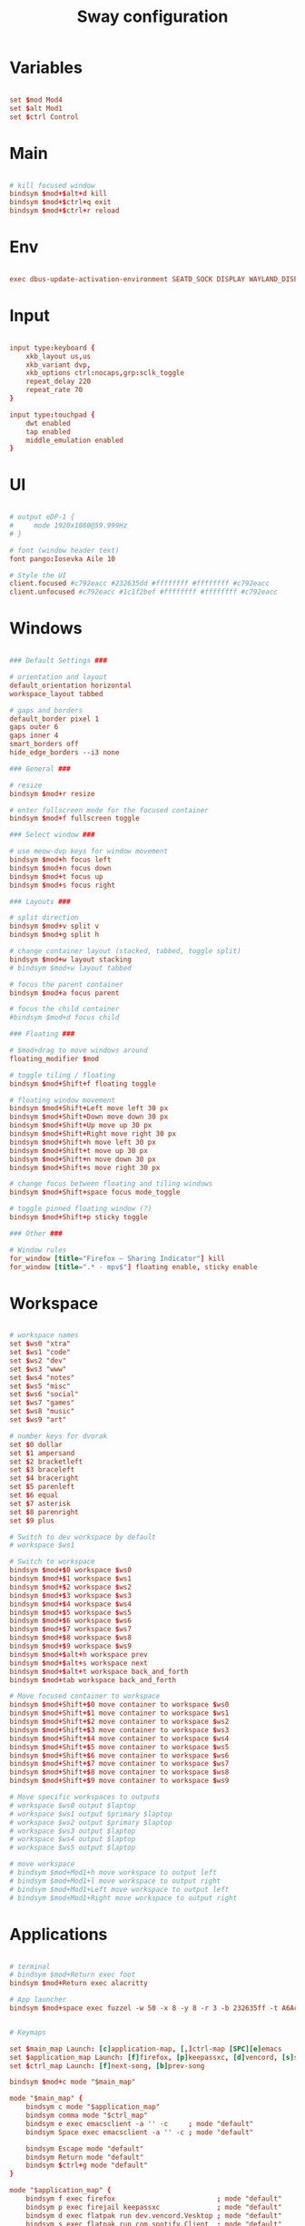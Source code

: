 #+TITLE: Sway configuration
#+PROPERTY: header-args:conf :tangle ./config
#+auto_tangle: t

* Variables

#+begin_src conf

set $mod Mod4
set $alt Mod1
set $ctrl Control

#+end_src

* Main

#+begin_src conf

# kill focused window
bindsym $mod+$alt+d kill
bindsym $mod+$ctrl+q exit
bindsym $mod+$ctrl+r reload

#+end_src

* Env

#+begin_src conf

exec dbus-update-activation-environment SEATD_SOCK DISPLAY WAYLAND_DISPLAY XDG_CURRENT_DESKTOP=sway SDL_VIDEODRIVER=wayland MOZ_ENABLE_WAYLAND=1 QT_QPA_PLATFORM=wayland

#+end_src

* Input

#+begin_src conf
          
input type:keyboard {
    xkb_layout us,us
    xkb_variant dvp,
    xkb_options ctrl:nocaps,grp:sclk_toggle
    repeat_delay 220
    repeat_rate 70
}

input type:touchpad {
    dwt enabled
    tap enabled
    middle_emulation enabled
}

#+end_src

* UI

#+begin_src conf

# output eDP-1 {
#     mode 1920x1080@59.999Hz
# }

# font (window header text)
font pango:Iosevka Aile 10
   
# Style the UI
client.focused #c792eacc #232635dd #ffffffff #ffffffff #c792eacc 
client.unfocused #c792eacc #1c1f2bef #ffffffff #ffffffff #c792eacc 

#+end_src

* Windows

#+begin_src conf

### Default Settings ###

# orientation and layout
default_orientation horizontal
workspace_layout tabbed

# gaps and borders
default_border pixel 1
gaps outer 6
gaps inner 4
smart_borders off
hide_edge_borders --i3 none 

### General ###

# resize
bindsym $mod+r resize

# enter fullscreen mode for the focused container
bindsym $mod+f fullscreen toggle

### Select window ###

# use meow-dvp keys for window movement
bindsym $mod+h focus left
bindsym $mod+n focus down
bindsym $mod+t focus up
bindsym $mod+s focus right

### Layouts ###

# split direction
bindsym $mod+v split v
bindsym $mod+g split h

# change container layout (stacked, tabbed, toggle split)
bindsym $mod+w layout stacking
# bindsym $mod+w layout tabbed

# focus the parent container
bindsym $mod+a focus parent

# focus the child container
#bindsym $mod+d focus child

### Floating ###

# $mod+drag to move windows around
floating_modifier $mod

# toggle tiling / floating
bindsym $mod+Shift+f floating toggle

# floating window movement
bindsym $mod+Shift+Left move left 30 px
bindsym $mod+Shift+Down move down 30 px
bindsym $mod+Shift+Up move up 30 px
bindsym $mod+Shift+Right move right 30 px
bindsym $mod+Shift+h move left 30 px
bindsym $mod+Shift+t move up 30 px
bindsym $mod+Shift+n move down 30 px
bindsym $mod+Shift+s move right 30 px

# change focus between floating and tiling windows
bindsym $mod+Shift+space focus mode_toggle

# toggle pinned floating window (?)
bindsym $mod+Shift+p sticky toggle

### Other ###

# Window rules
for_window [title="Firefox — Sharing Indicator"] kill
for_window [title=".* - mpv$"] floating enable, sticky enable

#+end_src

* Workspace

#+begin_src conf

# workspace names
set $ws0 "xtra"
set $ws1 "code"
set $ws2 "dev"
set $ws3 "www"
set $ws4 "notes"
set $ws5 "misc"
set $ws6 "social"
set $ws7 "games"
set $ws8 "music"
set $ws9 "art"

# number keys for dvorak
set $0 dollar
set $1 ampersand
set $2 bracketleft
set $3 braceleft
set $4 braceright
set $5 parenleft
set $6 equal
set $7 asterisk
set $8 parenright
set $9 plus

# Switch to dev workspace by default
# workspace $ws1

# Switch to workspace
bindsym $mod+$0 workspace $ws0
bindsym $mod+$1 workspace $ws1
bindsym $mod+$2 workspace $ws2
bindsym $mod+$3 workspace $ws3
bindsym $mod+$4 workspace $ws4
bindsym $mod+$5 workspace $ws5
bindsym $mod+$6 workspace $ws6
bindsym $mod+$7 workspace $ws7
bindsym $mod+$8 workspace $ws8
bindsym $mod+$9 workspace $ws9
bindsym $mod+$alt+h workspace prev
bindsym $mod+$alt+s workspace next
bindsym $mod+$alt+t workspace back_and_forth
bindsym $mod+tab workspace back_and_forth

# Move focused container to workspace
bindsym $mod+Shift+$0 move container to workspace $ws0
bindsym $mod+Shift+$1 move container to workspace $ws1
bindsym $mod+Shift+$2 move container to workspace $ws2
bindsym $mod+Shift+$3 move container to workspace $ws3
bindsym $mod+Shift+$4 move container to workspace $ws4
bindsym $mod+Shift+$5 move container to workspace $ws5
bindsym $mod+Shift+$6 move container to workspace $ws6
bindsym $mod+Shift+$7 move container to workspace $ws7
bindsym $mod+Shift+$8 move container to workspace $ws8
bindsym $mod+Shift+$9 move container to workspace $ws9

# Move specific workspaces to outputs
# workspace $ws0 output $laptop
# workspace $ws1 output $primary $laptop
# workspace $ws2 output $primary $laptop
# workspace $ws3 output $laptop
# workspace $ws4 output $laptop
# workspace $ws5 output $laptop

# move workspace
# bindsym $mod+Mod1+h move workspace to output left
# bindsym $mod+Mod1+l move workspace to output right
# bindsym $mod+Mod1+Left move workspace to output left
# bindsym $mod+Mod1+Right move workspace to output right

#+end_src

* Applications

#+begin_src conf

# terminal
# bindsym $mod+Return exec foot
bindsym $mod+Return exec alacritty

# App launcher
bindsym $mod+space exec fuzzel -w 50 -x 8 -y 8 -r 3 -b 232635ff -t A6Accdff -s A6Accdff -S 232635ff -C c792eacc -m c792eacc -f "Iosevka Aile:weight=light:size=11" --no-fuzzy --icon-theme="Papirus-Dark"


# Keymaps

set $main_map Launch: [c]application-map, [,]ctrl-map [SPC][e]emacs
set $application_map Launch: [f]firefox, [p]keepassxc, [d]vencord, [s]spotify, [c]steam, [e]emacs, [r]renoise
set $ctrl_map Launch: [f]next-song, [b]prev-song

bindsym $mod+c mode "$main_map"
	
mode "$main_map" {
    bindsym c mode "$application_map"
    bindsym comma mode "$ctrl_map"
    bindsym e exec emacsclient -a '' -c     ; mode "default"
    bindsym Space exec emacsclient -a '' -c ; mode "default"
    
    bindsym Escape mode "default"
    bindsym Return mode "default"
    bindsym $ctrl+g mode "default"
}
     
mode "$application_map" {
    bindsym f exec firefox                         ; mode "default"
    bindsym p exec firejail keepassxc              ; mode "default"
    bindsym d exec flatpak run dev.vencord.Vesktop ; mode "default"
    bindsym s exec flatpak run com.spotify.Client  ; mode "default"
    bindsym c exec steam                           ; mode "default"
    bindsym e exec emacsclient -a '' -c            ; mode "default"
    bindsym r exec firejail pw-jack renoise        ; mode "default"
    
    bindsym Escape mode "default"
    bindsym Return mode "default"
    bindsym $ctrl+g mode "default"
}

mode "$ctrl_map" {
    bindsym f exec playerctl next     ; mode "default"
    bindsym p exec playerctl previous ; mode "default"
    
    bindsym Escape mode "default"
    bindsym Return mode "default"
    bindsym $ctrl+g mode "default"
}

#+end_src

* System

#+begin_src conf
          
# Bind hotkeys for brightness and volume
bindsym --locked XF86MonBrightnessDown exec brightnessctl set 10%-
bindsym --locked XF86MonBrightnessUp exec brightnessctl set 10%+
bindsym --locked Shift+XF86MonBrightnessDown exec brightnessctl set 5%-
bindsym --locked Shift+XF86MonBrightnessUp exec brightnessctl set 5%+	
bindsym --locked XF86AudioPlay exec playerctl play-pause
bindsym --locked XF86AudioLowerVolume exec volume-adjust.sh -10%
bindsym --locked XF86AudioRaiseVolume exec volume-adjust.sh +10%
bindsym --locked Shift+XF86AudioLowerVolume exec volume-adjust.sh -5%
bindsym --locked Shift+XF86AudioRaiseVolume exec volume-adjust.sh +5%
bindsym --locked XF86AudioMute exec pactl set-sink-mute @DEFAULT_SINK@ toggle

# Screenshots
bindsym Print exec grimshot --notify save area
bindsym Alt+Print exec grimshot --notify save output

# Power
bindsym $mod+$ctrl+Shift+h exec loginctl hibernate

# Set up screen locking
# set $lock 'swaylock -f -i ~/.dotfiles/backgrounds/samuel-ferrara-uOi3lg8fGl4-unsplash.jpg -s fill --font "Iosevka Aile" --indicator-idle-visible'
  
# exec swayidle -w \
#   timeout 900 $lock \
#   timeout 960 'swaymsg "output * dpms off"' \
# 	resume 'swaymsg "output * dpms on"' \
#   before-sleep $lock

#+end_src

* Tweaks

#+begin_src conf

for_window [class="^Steam$" title="^Friends$"] floating enable
for_window [class="^Steam$" title="Steam - News"] floating enable
for_window [class="^Steam$" title=".* - Chat"] floating enable
for_window [class="^Steam$" title="^Settings$"] floating enable
for_window [class="^Steam$" title=".* - event started"] floating enable
for_window [class="^Steam$" title=".* CD key"] floating enable
for_window [class="^Steam$" title="^Steam - Self Updater$"] floating enable
for_window [class="^Steam$" title="^Screenshot Uploader$"] floating enable
for_window [class="^Steam$" title="^Steam Guard - Computer Authorization Required$"] floating enable
for_window [title="^Steam Keyboard$"] floating enable

#+end_src

* Startup

#+begin_src conf
          
output * bg ~/Pictures/Random-images/glt-landscape2.png fill

# autostart applications
exec waybar
# exec yambar -c ~/.config/yambar/laptop.yml
exec mako --border-radius=2 --font="Deva Vu Sans 10" --max-visible=5 --outer-margin=5 --margin=3 --background="#1c1f26" --border-color="#89AAEB" --border-size=1 --default-timeout=7000
exec nm-applet --indicator
exec nm-tray
# exec gammastep-indicator -l 37.983810:23.727539 -t 6500:3500 -b 1.0:0.7
exec wlsunset -S 08:00 -s 18:30 -t 3000 -T 6500
  
exec emacs

#+end_src

** gsettings

#+begin_src conf

exec gsettings set org.gnome.desktop.interface gtk-theme "Matcha-dark-azul"
exec gsettings set org.gnome.desktop.interface icon-theme "Papirus-Dark"
exec gsettings set org.gnome.desktop.interface font-name "Iosevka Aile 11"
# Deja Vu Sans 10 ?

#+end_src

